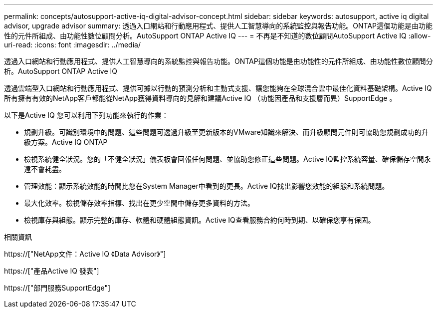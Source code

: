 ---
permalink: concepts/autosupport-active-iq-digital-advisor-concept.html 
sidebar: sidebar 
keywords: autosupport, active iq digital advisor, upgrade advisor 
summary: 透過入口網站和行動應用程式、提供人工智慧導向的系統監控與報告功能。ONTAP這個功能是由功能性的元件所組成、由功能性數位顧問分析。AutoSupport ONTAP Active IQ 
---
= 不再是不知道的數位顧問AutoSupport Active IQ
:allow-uri-read: 
:icons: font
:imagesdir: ../media/


[role="lead"]
透過入口網站和行動應用程式、提供人工智慧導向的系統監控與報告功能。ONTAP這個功能是由功能性的元件所組成、由功能性數位顧問分析。AutoSupport ONTAP Active IQ

透過雲端型入口網站和行動應用程式、提供可據以行動的預測分析和主動式支援、讓您能夠在全球混合雲中最佳化資料基礎架構。Active IQ所有擁有有效的NetApp客戶都能從NetApp獲得資料導向的見解和建議Active IQ （功能因產品和支援層而異）SupportEdge 。

以下是Active IQ 您可以利用下列功能來執行的作業：

* 規劃升級。可識別環境中的問題、這些問題可透過升級至更新版本的VMware知識來解決、而升級顧問元件則可協助您規劃成功的升級方案。Active IQ ONTAP
* 檢視系統健全狀況。您的「不健全狀況」儀表板會回報任何問題、並協助您修正這些問題。Active IQ監控系統容量、確保儲存空間永遠不會耗盡。
* 管理效能：顯示系統效能的時間比您在System Manager中看到的更長。Active IQ找出影響您效能的組態和系統問題。
* 最大化效率。檢視儲存效率指標、找出在更少空間中儲存更多資料的方法。
* 檢視庫存與組態。顯示完整的庫存、軟體和硬體組態資訊。Active IQ查看服務合約何時到期、以確保您享有保固。


.相關資訊
https://["NetApp文件：Active IQ 《Data Advisor》"]

https://["產品Active IQ 發表"]

https://["部門服務SupportEdge"]
